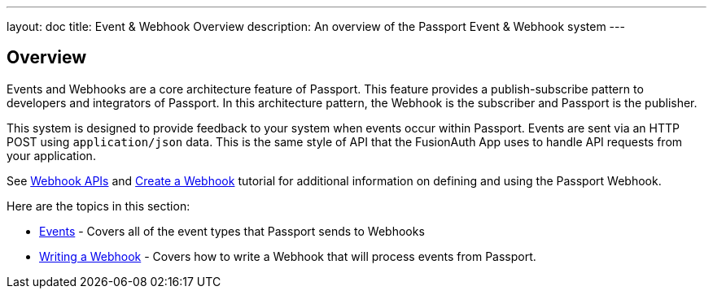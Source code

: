 ---
layout: doc
title: Event & Webhook Overview
description: An overview of the Passport Event & Webhook system
---

:sectnumlevels: 0

== Overview

Events and Webhooks are a core architecture feature of Passport. This feature provides a publish-subscribe pattern to developers and integrators of Passport. In this architecture pattern, the Webhook is the subscriber and Passport is the publisher.

This system is designed to provide feedback to your system when events occur within Passport. Events are sent via an HTTP POST using `application/json` data. This is the same style of API that the FusionAuth App uses to handle API requests from your application.

See link:../apis/webhooks[Webhook APIs] and link:../tutorials/create-a-webhook[Create a Webhook] tutorial for additional  information on defining and using the Passport Webhook.

Here are the topics in this section:

* link:events[Events] - Covers all of the event types that Passport sends to Webhooks
* link:writing-a-webhook[Writing a Webhook] - Covers how to write a Webhook that will process events from Passport.
